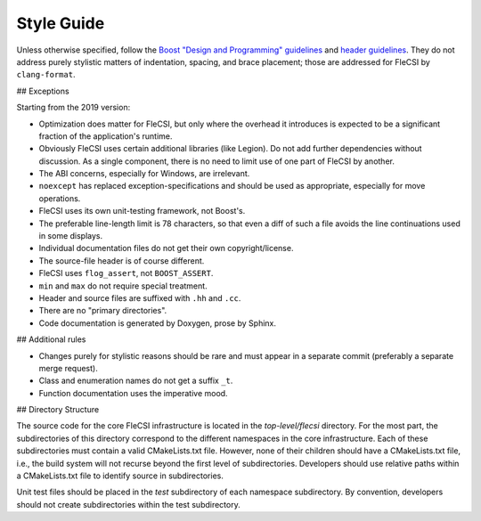 Style Guide
===========

Unless otherwise specified, follow the `Boost "Design and Programming"
guidelines`__ and `header guidelines`__.  They do not address purely stylistic
matters of indentation, spacing, and brace placement; those are addressed for
FleCSI by ``clang-format``.

__ https://www.boost.org/development/requirements.html#Design_and_Programming
__ https://www.boost.org/development/header.html

## Exceptions

Starting from the 2019 version:

* Optimization does matter for FleCSI, but only where the overhead it
  introduces is expected to be a significant fraction of the application's
  runtime.

* Obviously FleCSI uses certain additional libraries (like Legion).  Do not
  add further dependencies without discussion.  As a single component, there
  is no need to limit use of one part of FleCSI by another.

* The ABI concerns, especially for Windows, are irrelevant.

* ``noexcept`` has replaced exception-specifications and should be used as
  appropriate, especially for move operations.

* FleCSI uses its own unit-testing framework, not Boost's.

* The preferable line-length limit is 78 characters, so that even a diff of
  such a file avoids the line continuations used in some displays.

* Individual documentation files do not get their own copyright/license.

* The source-file header is of course different.

* FleCSI uses ``flog_assert``, not ``BOOST_ASSERT``.

* ``min`` and ``max`` do not require special treatment.

* Header and source files are suffixed with ``.hh`` and ``.cc``.

* There are no "primary directories".

* Code documentation is generated by Doxygen, prose by Sphinx.

## Additional rules

* Changes purely for stylistic reasons should be rare and must appear in a
  separate commit (preferably a separate merge request).

* Class and enumeration names do not get a suffix ``_t``.

* Function documentation uses the imperative mood.

## Directory Structure 

The source code for the core FleCSI infrastructure is located in the
*top-level/flecsi* directory. For the most part, the subdirectories of
this directory correspond to the different namespaces in the core
infrastructure. Each of these subdirectories must contain a valid
CMakeLists.txt file. However, none of their children should have a
CMakeLists.txt file, i.e., the build system will not recurse beyond the
first level of subdirectories. Developers should use relative paths
within a CMakeLists.txt file to identify source in subdirectories.

Unit test files should be placed in the *test* subdirectory of each
namespace subdirectory. By convention, developers should not create
subdirectories within the test subdirectory.

.. vim: set tabstop=2 shiftwidth=2 expandtab fo=cqt tw=72 :
